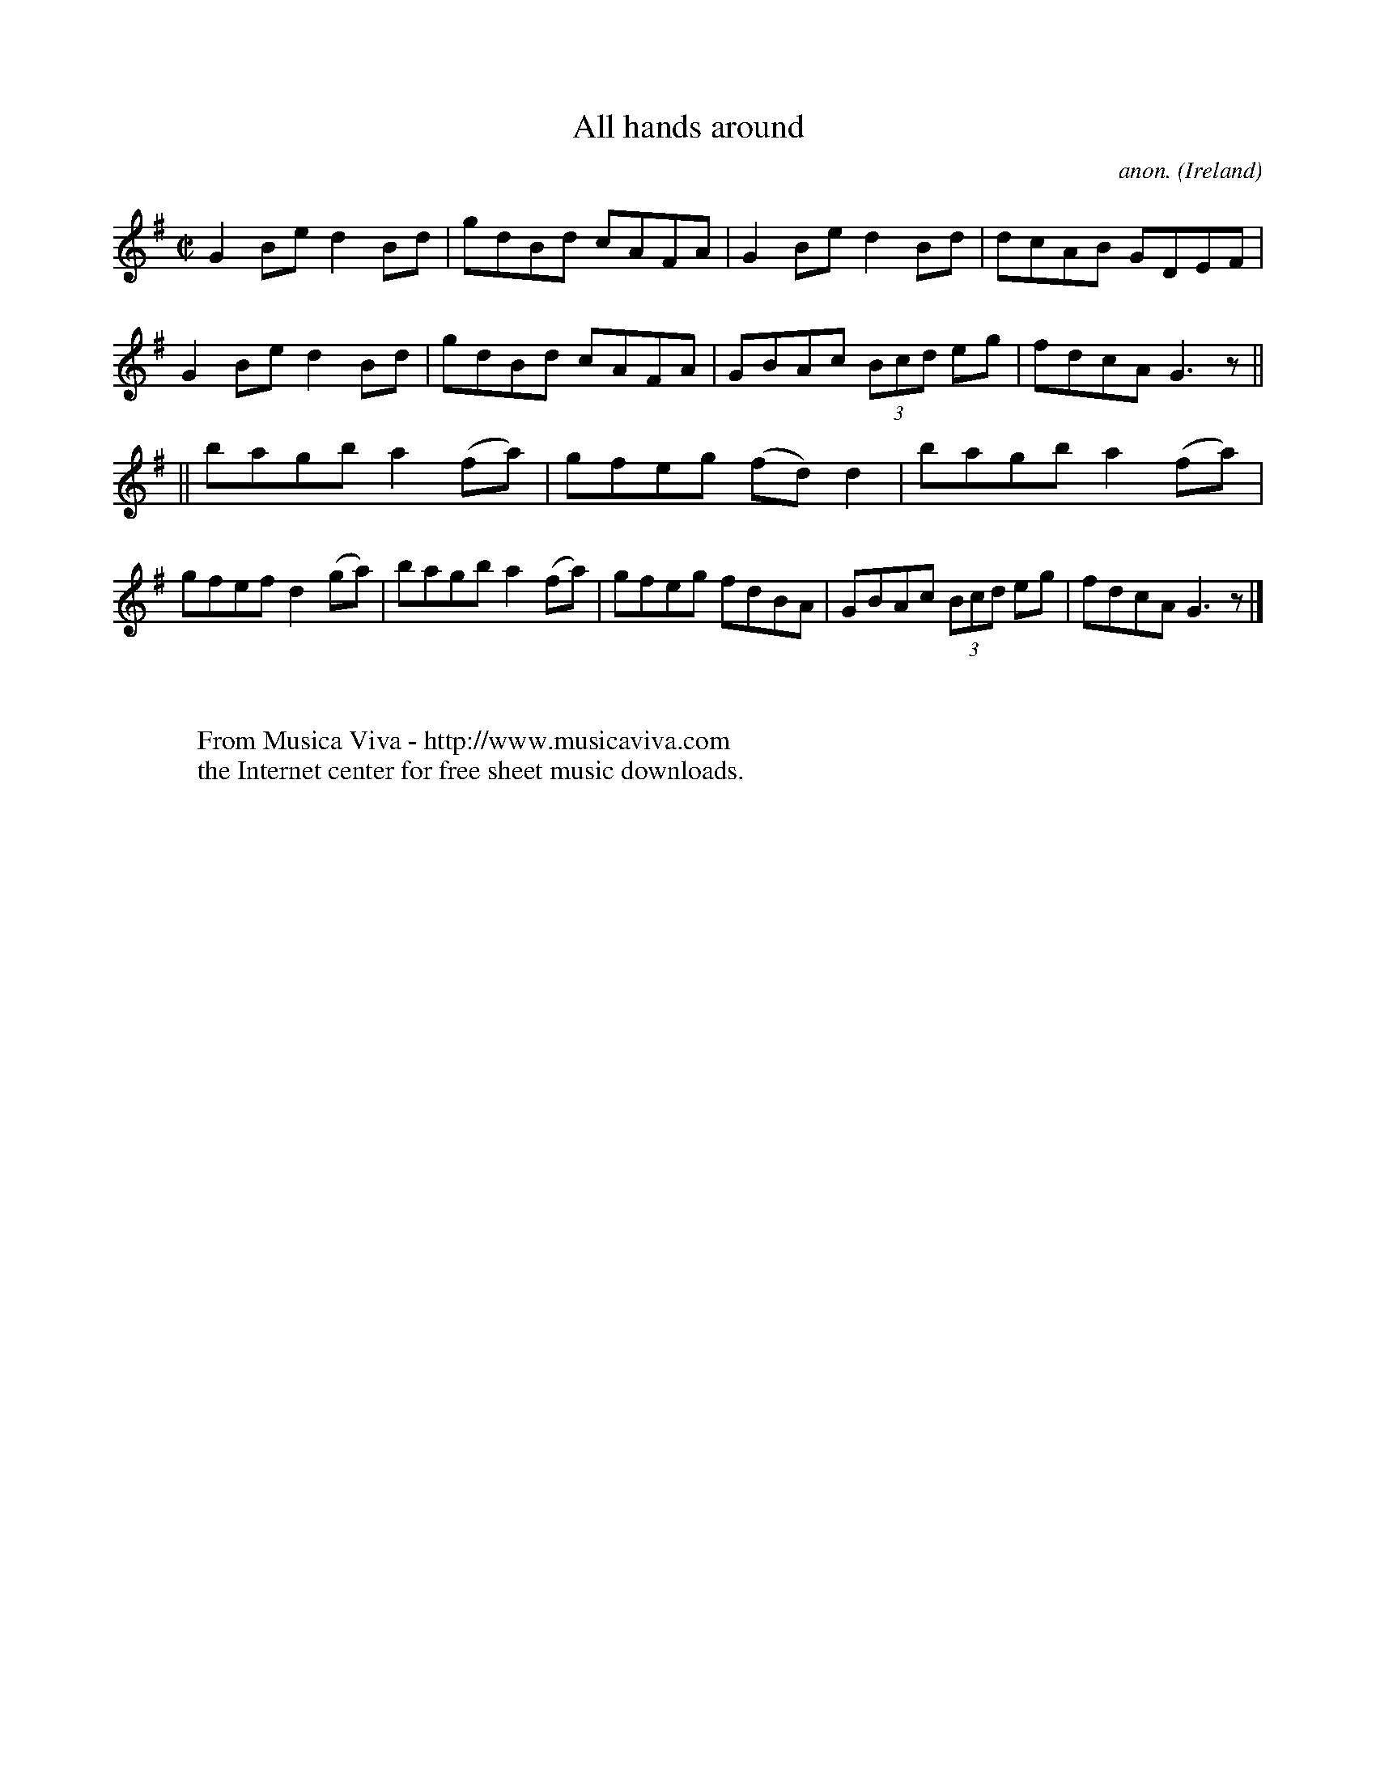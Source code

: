 X:467
T:All hands around
C:anon.
O:Ireland
B:Francis O'Neill: "The Dance Music of Ireland" (1907) no. 467
R:Reel
Z:Transcribed by Frank Nordberg - http://www.musicaviva.com
F:http://www.musicaviva.com/abc/tunes/ireland/oneill-1001/0467/oneill-1001-0467-1.abc
M:C|
L:1/8
K:G
G2Be d2Bd|gdBd cAFA|G2Be d2Bd|dcAB GDEF|G2Be d2Bd|gdBd cAFA|GBAc (3Bcd eg|fdcA G3 z||
||bagb a2(fa)|gfeg (fd)d2|bagb a2(fa)|gfef d2(ga)|bagb a2(fa)|gfeg fdBA|GBAc (3Bcd eg|fdcA G3 z|]
W:
W:
W:  From Musica Viva - http://www.musicaviva.com
W:  the Internet center for free sheet music downloads.
